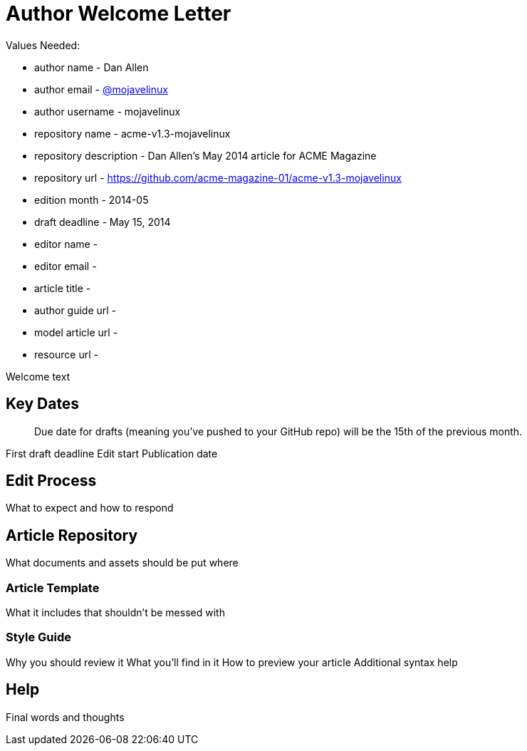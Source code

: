 = Author Welcome Letter

Values Needed:

* author name - Dan Allen
* author email - http://mojavelinux.com[@mojavelinux]
* author username - mojavelinux
* repository name - acme-v1.3-mojavelinux
* repository description - Dan Allen's May 2014 article for ACME Magazine
* repository url - https://github.com/acme-magazine-01/acme-v1.3-mojavelinux
* edition month - 2014-05
* draft deadline - May 15, 2014
* editor name - 
* editor email - 
* article title - 
* author guide url - 
* model article url - 
* resource url - 

Welcome text

== Key Dates

> Due date for drafts (meaning you've pushed to your GitHub repo) will be the 15th of the previous month.

First draft deadline
Edit start
Publication date

== Edit Process

What to expect and how to respond

== Article Repository

What documents and assets should be put where

=== Article Template

What it includes that shouldn't be messed with

=== Style Guide

Why you should review it
What you'll find in it
How to preview your article
Additional syntax help

== Help

Final words and thoughts
